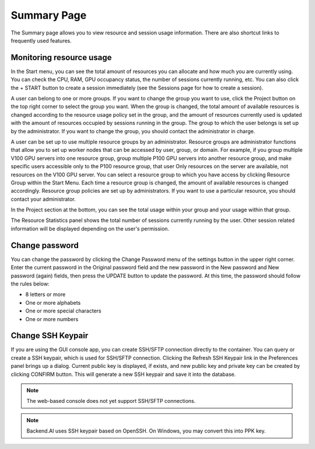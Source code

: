 ============
Summary Page
============

The Summary page allows you to view resource and session usage information.
There are also shortcut links to frequently used features.


Monitoring resource usage
-------------------------

In the Start menu, you can see the total amount of resources you can allocate
and how much you are currently using. You can check the CPU, RAM, GPU occupancy
status, the number of sessions currently running, etc. You can also click the +
START button to create a session immediately (see the Sessions page for how to
create a session).

A user can belong to one or more groups. If you want to change the group you
want to use, click the Project button on the top right corner to select the
group you want. When the group is changed, the total amount of available
resources is changed according to the resource usage policy set in the group,
and the amount of resources currently used is updated with the amount of
resources occupied by sessions running in the group. The group to which the user
belongs is set up by the administrator. If you want to change the group, you
should contact the administrator in charge.

A user can be set up to use multiple resource groups by an administrator.
Resource groups are administrator functions that allow you to set up worker
nodes that can be accessed by user, group, or domain. For example, if you group
multiple V100 GPU servers into one resource group, group multiple P100 GPU
servers into another resource group, and make specific users accessible only to
the P100 resource group, that user Only resources on the server are available,
not resources on the V100 GPU server. You can select a resource group to which
you have access by clicking Resource Group within the Start Menu. Each time a
resource group is changed, the amount of available resources is changed
accordingly. Resource group policies are set up by administrators. If you want
to use a particular resource, you should contact your administrator.

.. image:: scaling_group.png
   :width: 600
   :align: center
   :alt: Example of resource groups (scaling groups) and projects configuration

In the Project section at the bottom, you can see the total usage within your
group and your usage within that group.

The Resource Statistics panel shows the total number of sessions currently
running by the user. Other session related information will be displayed
depending on the user's permission.

.. image:: summary_page.png
   :alt: Summary page


Change password
---------------

You can change the password by clicking the Change Password menu of the settings
button in the upper right corner. Enter the current password in the Original
password field and the new password in the New password and New password (again)
fields, then press the UPDATE button to update the password. At this time, the
password should follow the rules below:

- 8 letters or more
- One or more alphabets
- One or more special characters
- One or more numbers

.. image:: change_password_dialog.png
   :width: 300
   :align: center
   :alt: Change password dialog


Change SSH Keypair
------------------

If you are using the GUI console app, you can create SSH/SFTP connection
directly to the container. You can query or create a SSH keypair, which is used
for SSH/SFTP connection. Clicking the Refresh SSH Keypair link in the
Preferences panel brings up a dialog. Current public key is displayed, if
exists, and new public key and private key can be created by clicking CONFIRM
button. This will generate a new SSH keypair and save it into the database.

.. image:: refresh_ssh_keypair_dialog.png
   :width: 500
   :align: center
   :alt: Change password dialog

.. note::
   The web-based console does not yet support SSH/SFTP connections.

.. note::
   Backend.AI uses SSH keypair based on OpenSSH. On Windows, you may convert
   this into PPK key.
